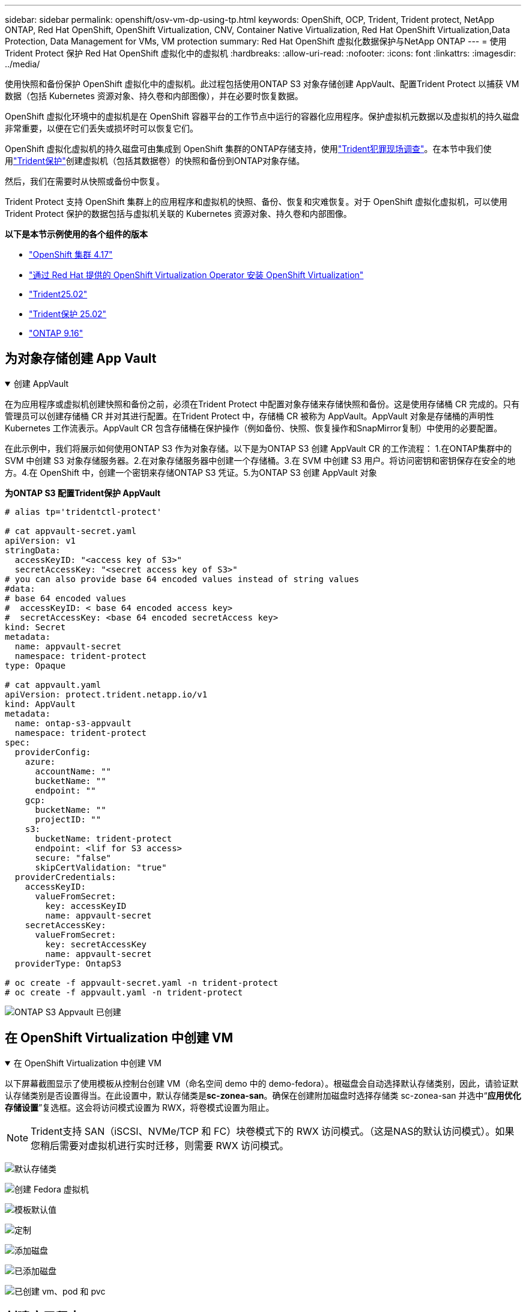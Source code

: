 ---
sidebar: sidebar 
permalink: openshift/osv-vm-dp-using-tp.html 
keywords: OpenShift, OCP, Trident, Trident protect, NetApp ONTAP, Red Hat OpenShift, OpenShift Virtualization, CNV, Container Native Virtualization, Red Hat OpenShift Virtualization,Data Protection, Data Management for VMs, VM protection 
summary: Red Hat OpenShift 虚拟化数据保护与NetApp ONTAP 
---
= 使用Trident Protect 保护 Red Hat OpenShift 虚拟化中的虚拟机
:hardbreaks:
:allow-uri-read: 
:nofooter: 
:icons: font
:linkattrs: 
:imagesdir: ../media/


[role="lead"]
使用快照和备份保护 OpenShift 虚拟化中的虚拟机。此过程包括使用ONTAP S3 对象存储创建 AppVault、配置Trident Protect 以捕获 VM 数据（包括 Kubernetes 资源对象、持久卷和内部图像），并在必要时恢复数据。

OpenShift 虚拟化环境中的虚拟机是在 OpenShift 容器平台的工作节点中运行的容器化应用程序。保护虚拟机元数据以及虚拟机的持久磁盘非常重要，以便在它们丢失或损坏时可以恢复它们。

OpenShift 虚拟化虚拟机的持久磁盘可由集成到 OpenShift 集群的ONTAP存储支持，使用link:https://docs.netapp.com/us-en/trident/["Trident犯罪现场调查"]。在本节中我们使用link:https://docs.netapp.com/us-en/trident/trident-protect/learn-about-trident-protect.html["Trident保护"]创建虚拟机（包括其数据卷）的快照和备份到ONTAP对象存储。

然后，我们在需要时从快照或备份中恢复。

Trident Protect 支持 OpenShift 集群上的应用程序和虚拟机的快照、备份、恢复和灾难恢复。对于 OpenShift 虚拟化虚拟机，可以使用Trident Protect 保护的数据包括与虚拟机关联的 Kubernetes 资源对象、持久卷和内部图像。

**以下是本节示例使用的各个组件的版本**

* link:https://docs.redhat.com/en/documentation/openshift_container_platform/4.17/html/installing_on_bare_metal/index["OpenShift 集群 4.17"]
* link:https://docs.redhat.com/en/documentation/openshift_container_platform/4.17/html/virtualization/getting-started#tours-quick-starts_virt-getting-started["通过 Red Hat 提供的 OpenShift Virtualization Operator 安装 OpenShift Virtualization"]
* link:https://docs.netapp.com/us-en/trident/trident-get-started/kubernetes-deploy.html["Trident25.02"]
* link:https://docs.netapp.com/us-en/trident/trident-protect/trident-protect-installation.html["Trident保护 25.02"]
* link:https://docs.netapp.com/us-en/ontap/["ONTAP 9.16"]




== 为对象存储创建 App Vault

.创建 AppVault
[%collapsible%open]
====
在为应用程序或虚拟机创建快照和备份之前，必须在Trident Protect 中配置对象存储来存储快照和备份。这是使用存储桶 CR 完成的。只有管理员可以创建存储桶 CR 并对其进行配置。在Trident Protect 中，存储桶 CR 被称为 AppVault。AppVault 对象是存储桶的声明性 Kubernetes 工作流表示。AppVault CR 包含存储桶在保护操作（例如备份、快照、恢复操作和SnapMirror复制）中使用的必要配置。

在此示例中，我们将展示如何使用ONTAP S3 作为对象存储。以下是为ONTAP S3 创建 AppVault CR 的工作流程： 1.在ONTAP集群中的 SVM 中创建 S3 对象存储服务器。2.在对象存储服务器中创建一个存储桶。3.在 SVM 中创建 S3 用户。将访问密钥和密钥保存在安全的地方。4.在 OpenShift 中，创建一个密钥来存储ONTAP S3 凭证。5.为ONTAP S3 创建 AppVault 对象

**为ONTAP S3 配置Trident保护 AppVault**

[source, yaml]
----
# alias tp='tridentctl-protect'

# cat appvault-secret.yaml
apiVersion: v1
stringData:
  accessKeyID: "<access key of S3>"
  secretAccessKey: "<secret access key of S3>"
# you can also provide base 64 encoded values instead of string values
#data:
# base 64 encoded values
#  accessKeyID: < base 64 encoded access key>
#  secretAccessKey: <base 64 encoded secretAccess key>
kind: Secret
metadata:
  name: appvault-secret
  namespace: trident-protect
type: Opaque

# cat appvault.yaml
apiVersion: protect.trident.netapp.io/v1
kind: AppVault
metadata:
  name: ontap-s3-appvault
  namespace: trident-protect
spec:
  providerConfig:
    azure:
      accountName: ""
      bucketName: ""
      endpoint: ""
    gcp:
      bucketName: ""
      projectID: ""
    s3:
      bucketName: trident-protect
      endpoint: <lif for S3 access>
      secure: "false"
      skipCertValidation: "true"
  providerCredentials:
    accessKeyID:
      valueFromSecret:
        key: accessKeyID
        name: appvault-secret
    secretAccessKey:
      valueFromSecret:
        key: secretAccessKey
        name: appvault-secret
  providerType: OntapS3

# oc create -f appvault-secret.yaml -n trident-protect
# oc create -f appvault.yaml -n trident-protect
----
image:rh-os-n-use-case-ocpv-tp-dp-008.png["ONTAP S3 Appvault 已创建"]

====


== 在 OpenShift Virtualization 中创建 VM

.在 OpenShift Virtualization 中创建 VM
[%collapsible%open]
====
以下屏幕截图显示了使用模板从控制台创建 VM（命名空间 demo 中的 demo-fedora）。根磁盘会自动选择默认存储类别，因此，请验证默认存储类别是否设置得当。在此设置中，默认存储类是**sc-zonea-san**。确保在创建附加磁盘时选择存储类 sc-zonea-san 并选中“**应用优化存储设置**”复选框。这会将访问模式设置为 RWX，将卷模式设置为阻止。


NOTE: Trident支持 SAN（iSCSI、NVMe/TCP 和 FC）块卷模式下的 RWX 访问模式。（这是NAS的默认访问模式）。如果您稍后需要对虚拟机进行实时迁移，则需要 RWX 访问模式。

image:rh-os-n-use-case-ocpv-tp-dp-001.png["默认存储类"]

image:rh-os-n-use-case-ocpv-tp-dp-002.png["创建 Fedora 虚拟机"]

image:rh-os-n-use-case-ocpv-tp-dp-003.png["模板默认值"]

image:rh-os-n-use-case-ocpv-tp-dp-004.png["定制"]

image:rh-os-n-use-case-ocpv-tp-dp-005.png["添加磁盘"]

image:rh-os-n-use-case-ocpv-tp-dp-006.png["已添加磁盘"]

image:rh-os-n-use-case-ocpv-tp-dp-007.png["已创建 vm、pod 和 pvc"]

====


== 创建应用程序

.创建应用程序
[%collapsible%open]
====
**为虚拟机创建一个 Trident 保护应用程序**

在示例中，demo 命名空间有一个 VM，并且在创建应用程序时包含了该命名空间的所有资源。

[source, yaml]
----
# alias tp='tridentctl-protect'
# tp create app demo-vm --namespaces demo -n demo --dry-run > app.yaml

# cat app.yaml
apiVersion: protect.trident.netapp.io/v1
kind: Application
metadata:
  creationTimestamp: null
  name: demo-vm
  namespace: demo
spec:
  includedNamespaces:
  - namespace: demo
# oc create -f app.yaml -n demo
----
image:rh-os-n-use-case-ocpv-tp-dp-009.png["应用程序已创建"]

====


== 通过创建备份来保护应用程序

.创建备份
[%collapsible%open]
====
**创建按需备份**

为之前创建的应用程序（demo-vm）创建一个备份，其中包括 demo 命名空间中的所有资源。提供将存储备份的 appvault 名称。

[source, yaml]
----
# tp create backup demo-vm-backup-on-demand --app demo-vm --appvault ontap-s3-appvault -n demo
Backup "demo-vm-backup-on-demand" created.
----
image:rh-os-n-use-case-ocpv-tp-dp-015.png["按需备份已创建"]

**按计划创建备份**

创建备份计划，指定要保留的备份粒度和数量。

[source, yaml]
----
# tp create schedule backup-schedule1 --app demo-vm --appvault ontap-s3-appvault --granularity Hourly --minute 45 --backup-retention 1 -n demo --dry-run>backup-schedule-demo-vm.yaml
schedule.protect.trident.netapp.io/backup-schedule1 created

#cat backup-schedule-demo-vm.yaml
apiVersion: protect.trident.netapp.io/v1
kind: Schedule
metadata:
  creationTimestamp: null
  name: backup-schedule1
  namespace: demo
spec:
  appVaultRef: ontap-s3-appvault
  applicationRef: demo-vm
  backupRetention: "1"
  dayOfMonth: ""
  dayOfWeek: ""
  enabled: true
  granularity: Hourly
  hour: ""
  minute: "45"
  recurrenceRule: ""
  snapshotRetention: "0"
status: {}
# oc create -f backup-schedule-demo-vm.yaml -n demo
----
image:rh-os-n-use-case-ocpv-tp-dp-016.png["备份计划已创建"]

image:rh-os-n-use-case-ocpv-tp-dp-017.png["按需和按计划创建备份"]

====


== 从备份还原

.从备份还原
[%collapsible%open]
====
**将虚拟机恢复到相同的命名空间**

在示例中，备份 demo-vm-backup-on-demand 包含 fedora VM 的 demo-app 备份。

首先，删除虚拟机，并确保 PVC、pod 和虚拟机对象从命名空间“demo”中删除

image:rh-os-n-use-case-ocpv-tp-dp-019.png["fedora-vm 已删除"]

现在，创建一个就地备份恢复对象。

[source, yaml]
----
# tp create bir demo-fedora-restore --backup demo/demo-vm-backup-on-demand -n demo --dry-run>vm-demo-bir.yaml

# cat vm-demo-bir.yaml
apiVersion: protect.trident.netapp.io/v1
kind: BackupInplaceRestore
metadata:
  annotations:
    protect.trident.netapp.io/max-parallel-restore-jobs: "25"
  creationTimestamp: null
  name: demo-fedora-restore
  namespace: demo
spec:
  appArchivePath: demo-vm_cc8adc7a-0c28-460b-a32f-0a7b3d353e13/backups/demo-vm-backup-on-demand_f6af3513-9739-480e-88c7-4cca45808a80
  appVaultRef: ontap-s3-appvault
  resourceFilter: {}
status:
  postRestoreExecHooksRunResults: null
  state: ""

# oc create -f vm-demo-bir.yaml -n demo
backupinplacerestore.protect.trident.netapp.io/demo-fedora-restore created
----
image:rh-os-n-use-case-ocpv-tp-dp-020.png["创建"]

验证虚拟机、Pod 和 PVC 是否已恢复

image:rh-os-n-use-case-ocpv-tp-dp-021.png["VM 已恢复并创建"]

**将虚拟机还原到不同的命名空间**

首先创建一个要将应用程序恢复到的新命名空间，在本例中为 demo2。然后创建备份恢复对象

[source, yaml]
----
# tp create br demo2-fedora-restore --backup demo/hourly-4c094-20250312154500 --namespace-mapping demo:demo2 -n demo2 --dry-run>vm-demo2-br.yaml

# cat vm-demo2-br.yaml
apiVersion: protect.trident.netapp.io/v1
kind: BackupRestore
metadata:
  annotations:
    protect.trident.netapp.io/max-parallel-restore-jobs: "25"
  creationTimestamp: null
  name: demo2-fedora-restore
  namespace: demo2
spec:
  appArchivePath: demo-vm_cc8adc7a-0c28-460b-a32f-0a7b3d353e13/backups/hourly-4c094-20250312154500_aaa14543-a3fa-41f1-a04c-44b1664d0f81
  appVaultRef: ontap-s3-appvault
  namespaceMapping:
  - destination: demo2
    source: demo
  resourceFilter: {}
status:
  conditions: null
  postRestoreExecHooksRunResults: null
  state: ""
# oc create -f vm-demo2-br.yaml -n demo2
----
image:rh-os-n-use-case-ocpv-tp-dp-022.png["br 创建"]

验证是否在新命名空间 demo2 中创建了 VM、pod 和 pvc。

image:rh-os-n-use-case-ocpv-tp-dp-023.png["新命名空间中的虚拟机"]

====


== 使用快照保护应用程序

.创建快照
[%collapsible%open]
====
**创建按需快照** 为应用程序创建快照并指定需要存储它的 appvault。

[source, yaml]
----
# tp create snapshot demo-vm-snapshot-ondemand --app demo-vm --appvault ontap-s3-appvault -n demo --dry-run
# cat demo-vm-snapshot-on-demand.yaml
apiVersion: protect.trident.netapp.io/v1
kind: Snapshot
metadata:
  creationTimestamp: null
  name: demo-vm-snapshot-ondemand
  namespace: demo
spec:
  appVaultRef: ontap-s3-appvault
  applicationRef: demo-vm
  completionTimeout: 0s
  volumeSnapshotsCreatedTimeout: 0s
  volumeSnapshotsReadyToUseTimeout: 0s
status:
  conditions: null
  postSnapshotExecHooksRunResults: null
  preSnapshotExecHooksRunResults: null
  state: ""

# oc create -f demo-vm-snapshot-on-demand.yaml
snapshot.protect.trident.netapp.io/demo-vm-snapshot-ondemand created

----
image:rh-os-n-use-case-ocpv-tp-dp-023.png["按需快照"]

**为快照创建计划** 为快照创建计划。指定要保留的粒度和快照数量。

[source, yaml]
----
# tp create Schedule snapshot-schedule1 --app demo-vm --appvault ontap-s3-appvault --granularity Hourly --minute 50 --snapshot-retention 1 -n demo --dry-run>snapshot-schedule-demo-vm.yaml

# cat snapshot-schedule-demo-vm.yaml
apiVersion: protect.trident.netapp.io/v1
kind: Schedule
metadata:
  creationTimestamp: null
  name: snapshot-schedule1
  namespace: demo
spec:
  appVaultRef: ontap-s3-appvault
  applicationRef: demo-vm
  backupRetention: "0"
  dayOfMonth: ""
  dayOfWeek: ""
  enabled: true
  granularity: Hourly
  hour: ""
  minute: "50"
  recurrenceRule: ""
  snapshotRetention: "1"
status: {}

# oc create -f snapshot-schedule-demo-vm.yaml
schedule.protect.trident.netapp.io/snapshot-schedule1 created
----
image:rh-os-n-use-case-ocpv-tp-dp-025.png["快照计划"]

image:rh-os-n-use-case-ocpv-tp-dp-026.png["计划快照"]

====


== 从快照还原

.从快照还原
[%collapsible%open]
====
**将虚拟机从快照恢复到同一个命名空间** 从 demo2 命名空间中删除虚拟机 demo-fedora。

image:rh-os-n-use-case-ocpv-tp-dp-030.png["虚拟机删除"]

从虚拟机的快照创建快照就地恢复对象。

[source, yaml]
----
# tp create sir demo-fedora-restore-from-snapshot --snapshot demo/demo-vm-snapshot-ondemand -n demo --dry-run>vm-demo-sir.yaml

# cat vm-demo-sir.yaml
apiVersion: protect.trident.netapp.io/v1
kind: SnapshotInplaceRestore
metadata:
  creationTimestamp: null
  name: demo-fedora-restore-from-snapshot
  namespace: demo
spec:
  appArchivePath: demo-vm_cc8adc7a-0c28-460b-a32f-0a7b3d353e13/snapshots/20250318132959_demo-vm-snapshot-ondemand_e3025972-30c0-4940-828a-47c276d7b034
  appVaultRef: ontap-s3-appvault
  resourceFilter: {}
status:
  conditions: null
  postRestoreExecHooksRunResults: null
  state: ""

# oc create -f vm-demo-sir.yaml
snapshotinplacerestore.protect.trident.netapp.io/demo-fedora-restore-from-snapshot created
----
image:rh-os-n-use-case-ocpv-tp-dp-027.png["先生"]

验证虚拟机及其 PVC 是否在 demo 命名空间中创建。

image:rh-os-n-use-case-ocpv-tp-dp-031.png["虚拟机在同一个命名空间中恢复"]

**将虚拟机从快照还原到不同的命名空间**

删除先前从备份中恢复的 demo2 命名空间中的虚拟机。

image:rh-os-n-use-case-ocpv-tp-dp-028.png["删除虚拟机、PVC"]

从快照创建快照恢复对象并提供命名空间映射。

[source, yaml]
----
# tp create sr demo2-fedora-restore-from-snapshot --snapshot demo/demo-vm-snapshot-ondemand --namespace-mapping demo:demo2 -n demo2 --dry-run>vm-demo2-sr.yaml

# cat vm-demo2-sr.yaml
apiVersion: protect.trident.netapp.io/v1
kind: SnapshotRestore
metadata:
  creationTimestamp: null
  name: demo2-fedora-restore-from-snapshot
  namespace: demo2
spec:
  appArchivePath: demo-vm_cc8adc7a-0c28-460b-a32f-0a7b3d353e13/snapshots/20250318132959_demo-vm-snapshot-ondemand_e3025972-30c0-4940-828a-47c276d7b034
  appVaultRef: ontap-s3-appvault
  namespaceMapping:
  - destination: demo2
    source: demo
  resourceFilter: {}
status:
  postRestoreExecHooksRunResults: null
  state: ""

# oc create -f vm-demo2-sr.yaml
snapshotrestore.protect.trident.netapp.io/demo2-fedora-restore-from-snapshot created
----
image:rh-os-n-use-case-ocpv-tp-dp-029.png["SR 创建"]

验证虚拟机及其 PVC 是否在新的命名空间 demo2 中恢复。

image:rh-os-n-use-case-ocpv-tp-dp-032.png["虚拟机在新的命名空间中恢复"]

====


== 恢复特定虚拟机

.选择命名空间中的特定虚拟机来创建快照/备份和恢复
[%collapsible%open]
====
在前面的例子中，我们在命名空间内有一个虚拟机。通过将整个命名空间包含在备份中，可以捕获与该虚拟机相关的所有资源。在下面的示例中，我们将另一个 VM 添加到同一个命名空间，并使用标签选择器为这个新 VM 创建一个应用程序。

**在 demo 命名空间中创建一个新的虚拟机（demo-centos vm）**

image:rh-os-n-use-case-ocpv-tp-dp-010.png["demo 命名空间中的 demo-centos VM"]

***标记 demo-centos vm 及其相关资源***

image:rh-os-n-use-case-ocpv-tp-dp-011.png["标签 demo-centos vm, pvc"]

***验证 demo-centos vm 和 pvcs 是否已获得标签***

image:rh-os-n-use-case-ocpv-tp-dp-012.png["demo-centos vm 标签"]

image:rh-os-n-use-case-ocpv-tp-dp-013.png["demo-centos pvc 获得标签"]

**使用标签选择器仅为特定虚拟机（demo-centos）创建应用程序**

[source, yaml]
----
# tp create app demo-centos-app --namespaces 'demo(category=protect-demo-centos)' -n demo --dry-run>demo-centos-app.yaml

# cat demo-centos-app.yaml

apiVersion: protect.trident.netapp.io/v1
kind: Application
metadata:
  creationTimestamp: null
  name: demo-centos-app
  namespace: demo
spec:
  includedNamespaces:
  - labelSelector:
      matchLabels:
        category: protect-demo-centos
    namespace: demo
status:
  conditions: null

# oc create -f demo-centos-app.yaml -n demo
application.protect.trident.netapp.io/demo-centos-app created
----
image:rh-os-n-use-case-ocpv-tp-dp-014.png["demo-centos pvc 获得标签"]

按需和按计划创建备份和快照的方法与前面所示的相同。由于用于创建快照或备份的 trident-protect 应用程序仅包含来自命名空间的特定 VM，因此从它们恢复只会恢复特定的 VM。下面显示了一个备份/恢复操作的示例。

**使用其对应的应用程序创建命名空间中特定虚拟机的备份**

在前面的步骤中，使用标签选择器创建了一个应用程序，以仅包含演示命名空间中的 centos vm。为此应用程序创建备份（在本例中为按需备份）。

[source, yaml]
----
# tp create backup demo-centos-backup-on-demand --app demo-centos-app --appvault ontap-s3-appvault -n demo
Backup "demo-centos-backup-on-demand" created.
----
image:rh-os-n-use-case-ocpv-tp-dp-018.png["创建特定虚拟机的备份"]

**将特定的 VM 恢复到同一个命名空间** 使用相应的应用程序创建了特定的 VM（centos）的备份。如果从此创建了备份就地恢复或备份恢复，则仅恢复此特定的 VM。删除 Centos VM。

image:rh-os-n-use-case-ocpv-tp-dp-033.png["Centos VM 存在"]

image:rh-os-n-use-case-ocpv-tp-dp-034.png["Centos 虚拟机已删除"]

从 demo-centos-backup-on-demand 创建备份就地恢复并验证 centos VM 是否已重新创建。

[source, yaml]
----
#tp create bir demo-centos-restore --backup demo/demo-centos-backup-on-demand -n demo
BackupInplaceRestore "demo-centos-restore" created.
----
image:rh-os-n-use-case-ocpv-tp-dp-035.png["创建 CentOS 虚拟机 bir"]

image:rh-os-n-use-case-ocpv-tp-dp-036.png["centos 虚拟机已创建"]

**将特定的 VM 恢复到不同的命名空间** 从 demo-centos-backup-on-demand 创建到不同命名空间 (demo3) 的备份恢复，并验证 centos VM 是否已重新创建。

[source, yaml]
----
# tp create br demo2-centos-restore --backup demo/demo-centos-backup-on-demand --namespace-mapping demo:demo3 -n demo3
BackupRestore "demo2-centos-restore" created.
----
image:rh-os-n-use-case-ocpv-tp-dp-037.png["创建 CentOS 虚拟机 bir"]

image:rh-os-n-use-case-ocpv-tp-dp-038.png["centos 虚拟机已创建"]

====


== 视频演示

以下视频演示了如何使用快照保护虚拟机

.保护虚拟机
video::4670e188-3d67-4207-84c5-b2d500f934a0[panopto,width=360]